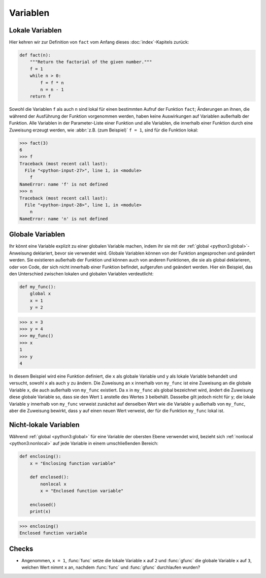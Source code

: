 Variablen
=========

Lokale Variablen
----------------

Hier kehren wir zur Definition von ``fact`` vom Anfang dieses
:doc:`index`-Kapitels zurück:

.. code-block:: python

    def fact(n):
        """Return the factorial of the given number."""
        f = 1
        while n > 0:
            f = f * n
            n = n - 1
        return f

Sowohl die Variablen ``f`` als auch ``n`` sind lokal für einen bestimmten Aufruf
der Funktion ``fact``; Änderungen an ihnen, die während der Ausführung der
Funktion vorgenommen werden, haben keine Auswirkungen auf Variablen außerhalb
der Funktion. Alle Variablen in der Parameter-Liste einer Funktion und alle
Variablen, die innerhalb einer Funktion durch eine Zuweisung erzeugt werden, wie
:abbr:`z.B. (zum Beispiel)` ``f = 1``, sind für die Funktion lokal:

.. code-block:: pycon

   >>> fact(3)
   6
   >>> f
   Traceback (most recent call last):
     File "<python-input-27>", line 1, in <module>
       f
   NameError: name 'f' is not defined
   >>> n
   Traceback (most recent call last):
     File "<python-input-28>", line 1, in <module>
       n
   NameError: name 'n' is not defined

Globale Variablen
-----------------

Ihr könnt eine Variable explizit zu einer globalen Variable machen, indem ihr
sie mit der :ref:`global <python3:global>`-Anweisung deklariert, bevor sie
verwendet wird. Globale Variablen können von der Funktion angesprochen und
geändert werden. Sie existieren außerhalb der Funktion und können auch von
anderen Funktionen, die sie als global deklarieren, oder von Code, der sich
nicht innerhalb einer Funktion befindet, aufgerufen und geändert werden. Hier
ein Beispiel, das den Unterschied zwischen lokalen und globalen Variablen
verdeutlicht:

.. code-block:: python

    def my_func():
        global x
        x = 1
        y = 2

.. code-block:: pycon

    >>> x = 3
    >>> y = 4
    >>> my_func()
    >>> x
    1
    >>> y
    4

In diesem Beispiel wird eine Funktion definiert, die ``x`` als globale Variable
und ``y`` als lokale Variable behandelt und versucht, sowohl ``x`` als auch
``y`` zu ändern. Die Zuweisung an ``x`` innerhalb von ``my_func`` ist eine
Zuweisung an die globale Variable ``x``, die auch außerhalb von ``my_func``
existiert. Da ``x`` in ``my_func`` als global bezeichnet wird, ändert die
Zuweisung diese globale Variable so, dass sie den Wert ``1`` anstelle des Wertes
``3`` beibehält. Dasselbe gilt jedoch nicht für ``y``; die lokale Variable ``y``
innerhalb von ``my_func`` verweist zunächst auf denselben Wert wie die Variable
``y`` außerhalb von ``my_func``, aber die Zuweisung bewirkt, dass ``y`` auf
einen neuen Wert verweist, der für die Funktion ``my_func`` lokal ist.

Nicht-lokale Variablen
----------------------

Während :ref:`global <python3:global>` für eine Variable der obersten Ebene
verwendet wird, bezieht sich :ref:`nonlocal <python3:nonlocal>` auf jede
Variable in einem umschließenden Bereich:

.. code-block:: python

   def enclosing():
       x = "Enclosing function variable"

       def enclosed():
           nonlocal x
           x = "Enclosed function variable"

       enclosed()
       print(x)

.. code-block:: pycon

   >>> enclosing()
   Enclosed function variable

.. seealso::

    * :pep:`3104`

Checks
------

* Angenommen, ``x = 1``, :func:`func` setze die lokale Variable ``x`` auf ``2``
  und :func:`gfunc` die globale Variable ``x`` auf ``3``, welchen Wert nimmt
  ``x`` an, nachdem :func:`func` und :func:`gfunc` durchlaufen wurden?
